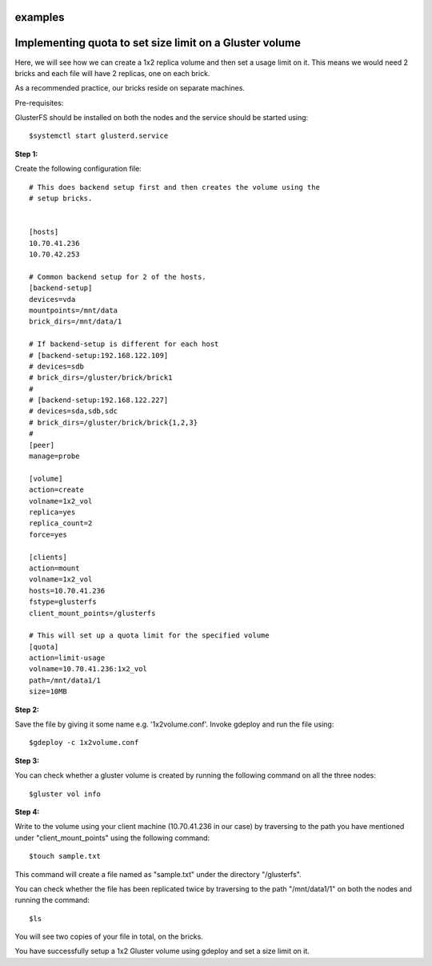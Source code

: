 examples
==============

Implementing quota to set size limit on a Gluster volume
========================================================

Here, we will see how we can create a 1x2 replica volume and then set a usage limit on it.  This means we would need 2 bricks and each file will have 2 replicas, one on each brick. 

As a recommended practice, our bricks reside on separate machines.

Pre-requisites: 

GlusterFS should be installed on both the nodes and the service should be started using::

	$systemctl start glusterd.service


**Step 1:**

Create the following configuration file::


	# This does backend setup first and then creates the volume using the
	# setup bricks.


	[hosts]
	10.70.41.236
	10.70.42.253

	# Common backend setup for 2 of the hosts.
	[backend-setup]
	devices=vda
	mountpoints=/mnt/data
	brick_dirs=/mnt/data/1

	# If backend-setup is different for each host
	# [backend-setup:192.168.122.109]
	# devices=sdb
	# brick_dirs=/gluster/brick/brick1
	#
	# [backend-setup:192.168.122.227]
	# devices=sda,sdb,sdc
	# brick_dirs=/gluster/brick/brick{1,2,3}
	#
	[peer]
	manage=probe

	[volume]
	action=create
	volname=1x2_vol
	replica=yes
	replica_count=2
	force=yes

	[clients]
	action=mount
	volname=1x2_vol
	hosts=10.70.41.236
	fstype=glusterfs
	client_mount_points=/glusterfs

	# This will set up a quota limit for the specified volume
	[quota]
	action=limit-usage
	volname=10.70.41.236:1x2_vol
	path=/mnt/data1/1
	size=10MB


**Step 2:**

Save the file by giving it some name e.g. '1x2volume.conf'. Invoke gdeploy and run the file using::

	$gdeploy -c 1x2volume.conf

**Step 3:**

You can check whether a gluster volume is created by running the following command on all the three nodes::

	$gluster vol info

**Step 4:**

Write to the volume using your client machine (10.70.41.236 in our case) by traversing to the path you have mentioned under "client_mount_points" using the following command::

	$touch sample.txt

This command will create a file named as "sample.txt" under the directory "/glusterfs".

You can check whether the file has been replicated twice by traversing to the path "/mnt/data1/1" on both the nodes and running the command::

	$ls

You will see two copies of your file in total, on the bricks. 

You have successfully setup a 1x2 Gluster volume using gdeploy and set a size limit on it.



